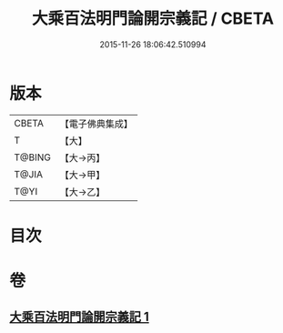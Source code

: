#+TITLE: 大乘百法明門論開宗義記 / CBETA
#+DATE: 2015-11-26 18:06:42.510994
* 版本
 |     CBETA|【電子佛典集成】|
 |         T|【大】     |
 |    T@BING|【大→丙】   |
 |     T@JIA|【大→甲】   |
 |      T@YI|【大→乙】   |

* 目次
* 卷
** [[file:KR6n0107_001.txt][大乘百法明門論開宗義記 1]]
